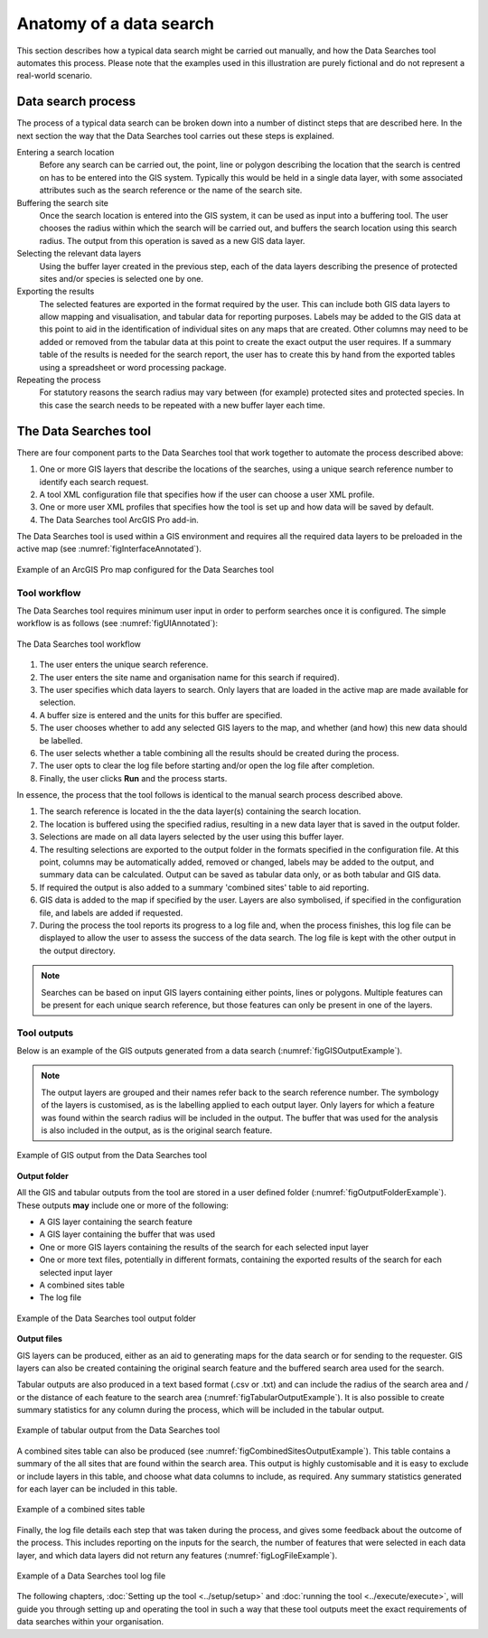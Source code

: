 ************************
Anatomy of a data search
************************

.. index::
	single: Data search process

This section describes how a typical data search might be carried out manually, and how the Data Searches tool automates this process. Please note that the examples used in this illustration are purely fictional and do not represent a real-world scenario. 

Data search process
===================

The process of a typical data search can be broken down into a number of distinct steps that are described here. In the next section the way that the Data Searches tool carries out these steps is explained.

Entering a search location
	Before any search can be carried out, the point, line or polygon describing the location that the search is centred on has to be entered into the GIS system. Typically this would be held in a single data layer, with some associated attributes such as the search reference or the name of the search site.

Buffering the search site
	Once the search location is entered into the GIS system, it can be used as input into a buffering tool. The user chooses the radius within which the search will be carried out, and buffers the search location using this search radius. The output from this operation is saved as a new GIS data layer.

Selecting the relevant data layers
	Using the buffer layer created in the previous step, each of the data layers describing the presence of protected sites and/or species is selected one by one.

Exporting the results
	The selected features are exported in the format required by the user. This can include both GIS data layers to allow mapping and visualisation, and tabular data for reporting purposes. Labels may be added to the GIS data at this point to aid in the identification of individual sites on any maps that are created. Other columns may need to be added or removed from the tabular data at this point to create the exact output the user requires. If a summary table of the results is needed for the search report, the user has to create this by hand from the exported tables using a spreadsheet or word processing package.

Repeating the process
	For statutory reasons the search radius may vary between (for example) protected sites and protected species. In this case the search needs to be repeated with a new buffer layer each time.


.. raw:: latex

   \newpage

.. index::
	single: Tool; Components

The Data Searches tool
======================

There are four component parts to the Data Searches tool that work together to automate the process described above:

1. One or more GIS layers that describe the locations of the searches, using a unique search reference number to identify each search request.
#. A tool XML configuration file that specifies how if the user can choose a user XML profile.
#. One or more user XML profiles that specifies how the tool is set up and how data will be saved by default.
#. The Data Searches tool ArcGIS Pro add-in.

The Data Searches tool is used within a GIS environment and requires all the required data layers to be preloaded in the active map (see :numref:`figInterfaceAnnotated`). 

.. _figInterfaceAnnotated:

.. figure:: figures/InterfaceAnnotated.png
	:align: center
	:scale: 80

	Example of an ArcGIS Pro map configured for the Data Searches tool


.. raw:: latex

   \newpage

.. index::
	single: Tool; Workflow

Tool workflow
-------------

The Data Searches tool requires minimum user input in order to perform searches once it is configured. The simple workflow is as follows (see :numref:`figUIAnnotated`):

.. _figUIAnnotated:

.. figure:: figures/UIAnnotated.png
	:align: center

	The Data Searches tool workflow


1. The user enters the unique search reference.
2. The user enters the site name and organisation name for this search if required).
#. The user specifies which data layers to search. Only layers that are loaded in the active map are made available for selection.
#. A buffer size is entered and the units for this buffer are specified.
#. The user chooses whether to add any selected GIS layers to the map, and whether (and how) this new data should be labelled.
#. The user selects whether a table combining all the results should be created during the process.
#. The user opts to clear the log file before starting and/or open the log file after completion.
#. Finally, the user clicks **Run** and the process starts.

.. raw:: latex

   \newpage

In essence, the process that the tool follows is identical to the manual search process described above. 

1. The search reference is located in the the data layer(s) containing the search location.
#. The location is buffered using the specified radius, resulting in a new data layer that is saved in the output folder.
#. Selections are made on all data layers selected by the user using this buffer layer.
#. The resulting selections are exported to the output folder in the formats specified in the configuration file. At this point, columns may be automatically added, removed or changed, labels may be added to the output, and summary data can be calculated. Output can be saved as tabular data only, or as both tabular and GIS data.
#. If required the output is also added to a summary 'combined sites' table to aid reporting.
#. GIS data is added to the map if specified by the user. Layers are also symbolised, if specified in the configuration file, and labels are added if requested.
#. During the process the tool reports its progress to a log file and, when the process finishes, this log file can be displayed to allow the user to assess the success of the data search. The log file is kept with the other output in the output directory.

.. Note::
   Searches can be based on input GIS layers containing either points, lines or polygons. Multiple features can be present for each unique search reference, but those features can only be present in one of the layers.

.. raw:: latex

   \newpage

.. index::
	single: Tool; Outputs

Tool outputs
------------

Below is an example of the GIS outputs generated from a data search (:numref:`figGISOutputExample`).

.. Note::
   The output layers are grouped and their names refer back to the search reference number. The symbology of the layers is customised, as is the labelling applied to each output layer. Only layers for which a feature was found within the search radius will be included in the output. The buffer that was used for the analysis is also included in the output, as is the original search feature.

.. _figGISOutputExample:

.. figure:: figures/ExampleGISOutput.png
	:align: center

	Example of GIS output from the Data Searches tool


.. raw:: latex

   \newpage

**Output folder**

All the GIS and tabular outputs from the tool are stored in a user defined folder (:numref:`figOutputFolderExample`). These outputs **may** include one or more of the following:

- A GIS layer containing the search feature
- A GIS layer containing the buffer that was used
- One or more GIS layers containing the results of the search for each selected input layer
- One or more text files, potentially in different formats, containing the exported results of the search for each selected input layer
- A combined sites table
- The log file

.. _figOutputFolderExample:

.. figure:: figures/ExampleOutputFolder.png
	:align: center

	Example of the Data Searches tool output folder


.. raw:: latex

   \newpage

**Output files**

GIS layers can be produced, either as an aid to generating maps for the data search or for sending to the requester. GIS layers can also be created containing the original search feature and the buffered search area used for the search.

Tabular outputs are also produced in a text based format (.csv or .txt) and can include the radius of the search area and / or the distance of each feature to the search area (:numref:`figTabularOutputExample`). It is also possible to create summary statistics for any column during the process, which will be included in the tabular output.

.. _figTabularOutputExample:

.. figure:: figures/ExampleTabularOutput.png
	:align: center

	Example of tabular output from the Data Searches tool


A combined sites table can also be produced (see :numref:`figCombinedSitesOutputExample`). This table contains a summary of the all sites that are found within the search area. This output is highly customisable and it is easy to exclude or include layers in this table, and choose what data columns to include, as required. Any summary statistics generated for each layer can be included in this table.

.. _figCombinedSitesOutputExample:

.. figure:: figures/ExampleCombinedSitesTable.png
	:align: center

	Example of a combined sites table


.. raw:: latex

   \newpage

Finally, the log file details each step that was taken during the process, and gives some feedback about the outcome of the process. This includes reporting on the inputs for the search, the number of features that were selected in each data layer, and which data layers did not return any features (:numref:`figLogFileExample`).

.. _figLogFileExample:

.. figure:: figures/ExampleLogFile.png
	:align: center

	Example of a Data Searches tool log file


The following chapters, :doc:`Setting up the tool <../setup/setup>` and :doc:`running the tool <../execute/execute>`, will guide you through setting up and operating the tool in such a way that these tool outputs meet the exact requirements of data searches within your organisation.